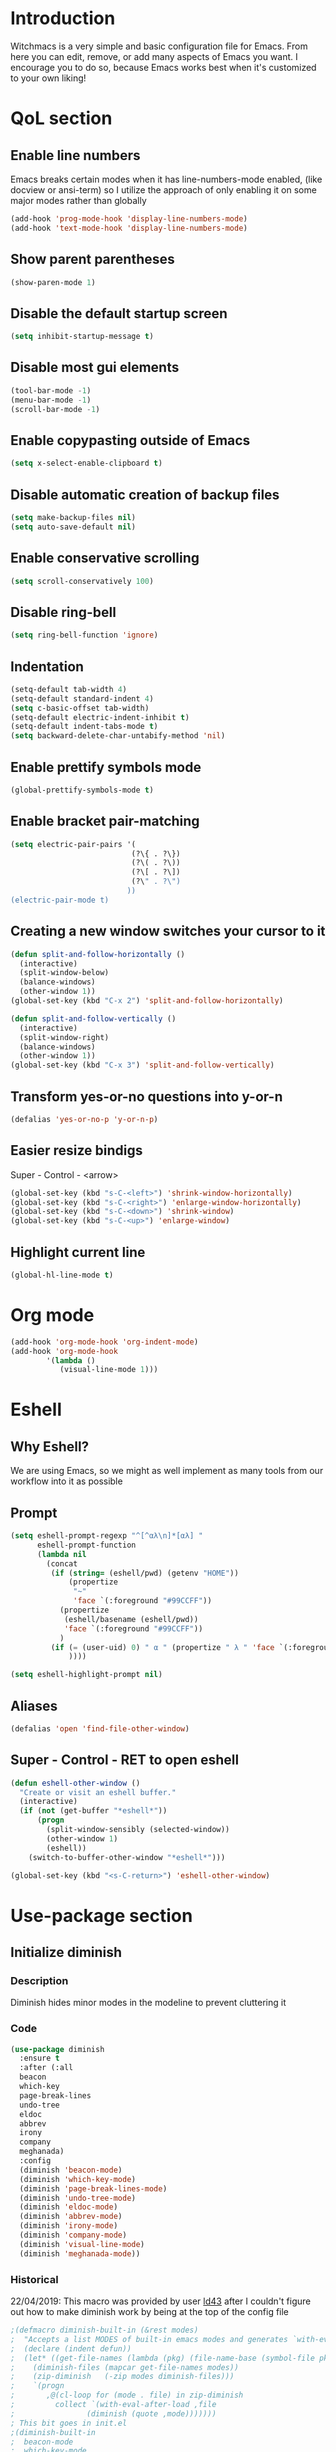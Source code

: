 * Introduction
Witchmacs is a very simple and basic configuration file for Emacs. From here you can edit, remove, or add many aspects of Emacs you want. I encourage you to do so, because Emacs works best when it's customized to your own liking!
* QoL section
** Enable line numbers
Emacs breaks certain modes when it has line-numbers-mode enabled, (like docview or ansi-term) so I utilize the approach of only enabling it on some major modes rather than globally
#+BEGIN_SRC emacs-lisp
  (add-hook 'prog-mode-hook 'display-line-numbers-mode)
  (add-hook 'text-mode-hook 'display-line-numbers-mode)
#+END_SRC
** Show parent parentheses
#+BEGIN_SRC emacs-lisp
  (show-paren-mode 1)
#+END_SRC
** Disable the default startup screen
#+BEGIN_SRC emacs-lisp
  (setq inhibit-startup-message t)
#+END_SRC
** Disable most gui elements
#+BEGIN_SRC emacs-lisp
  (tool-bar-mode -1)
  (menu-bar-mode -1)
  (scroll-bar-mode -1)
#+END_SRC
** Enable copypasting outside of Emacs
#+BEGIN_SRC emacs-lisp
  (setq x-select-enable-clipboard t)
#+END_SRC
** Disable automatic creation of backup files
#+BEGIN_SRC emacs-lisp
  (setq make-backup-files nil)
  (setq auto-save-default nil)
#+END_SRC
** Enable conservative scrolling
#+BEGIN_SRC emacs-lisp
  (setq scroll-conservatively 100)
#+END_SRC
** Disable ring-bell
#+BEGIN_SRC emacs-lisp
  (setq ring-bell-function 'ignore)
#+END_SRC
** Indentation
#+BEGIN_SRC emacs-lisp
  (setq-default tab-width 4)
  (setq-default standard-indent 4)
  (setq c-basic-offset tab-width)
  (setq-default electric-indent-inhibit t)
  (setq-default indent-tabs-mode t)
  (setq backward-delete-char-untabify-method 'nil)
#+END_SRC
** Enable prettify symbols mode
#+BEGIN_SRC emacs-lisp
  (global-prettify-symbols-mode t)
#+END_SRC
** Enable bracket pair-matching
#+BEGIN_SRC emacs-lisp
  (setq electric-pair-pairs '(
							 (?\{ . ?\})
							 (?\( . ?\))
							 (?\[ . ?\])
							 (?\" . ?\")
							))
  (electric-pair-mode t)
#+END_SRC
** Creating a new window switches your cursor to it
#+BEGIN_SRC emacs-lisp
  (defun split-and-follow-horizontally ()
	(interactive)
	(split-window-below)
	(balance-windows)
	(other-window 1))
  (global-set-key (kbd "C-x 2") 'split-and-follow-horizontally)

  (defun split-and-follow-vertically ()
	(interactive)
	(split-window-right)
	(balance-windows)
	(other-window 1))
  (global-set-key (kbd "C-x 3") 'split-and-follow-vertically)
#+END_SRC
** Transform yes-or-no questions into y-or-n
#+BEGIN_SRC emacs-lisp
  (defalias 'yes-or-no-p 'y-or-n-p)
#+END_SRC
** Easier resize bindigs
Super - Control - <arrow>
#+BEGIN_SRC emacs-lisp
  (global-set-key (kbd "s-C-<left>") 'shrink-window-horizontally)
  (global-set-key (kbd "s-C-<right>") 'enlarge-window-horizontally)
  (global-set-key (kbd "s-C-<down>") 'shrink-window)
  (global-set-key (kbd "s-C-<up>") 'enlarge-window)
#+END_SRC
** Highlight current line
#+BEGIN_SRC emacs-lisp
  (global-hl-line-mode t)
#+END_SRC
* Org mode
#+BEGIN_SRC emacs-lisp
  (add-hook 'org-mode-hook 'org-indent-mode)
  (add-hook 'org-mode-hook
          '(lambda ()
             (visual-line-mode 1)))
#+END_SRC
* Eshell
** Why Eshell?
We are using Emacs, so we might as well implement as many tools from our workflow into it as possible
** Prompt
#+BEGIN_SRC emacs-lisp
  (setq eshell-prompt-regexp "^[^αλ\n]*[αλ] "
        eshell-prompt-function
        (lambda nil
          (concat
           (if (string= (eshell/pwd) (getenv "HOME"))
               (propertize
                "~"
                'face `(:foreground "#99CCFF"))
             (propertize
              (eshell/basename (eshell/pwd))
              'face `(:foreground "#99CCFF"))
             )
           (if (= (user-uid) 0) " α " (propertize " λ " 'face `(:foreground "#A6E22E"))
               ))))

  (setq eshell-highlight-prompt nil)
#+END_SRC
** Aliases
#+BEGIN_SRC emacs-lisp
  (defalias 'open 'find-file-other-window)
#+END_SRC
** Super - Control - RET to open eshell
#+BEGIN_SRC emacs-lisp
  (defun eshell-other-window ()
    "Create or visit an eshell buffer."
    (interactive)
    (if (not (get-buffer "*eshell*"))
        (progn
          (split-window-sensibly (selected-window))
          (other-window 1)
          (eshell))
      (switch-to-buffer-other-window "*eshell*")))

  (global-set-key (kbd "<s-C-return>") 'eshell-other-window)
#+END_SRC
* Use-package section
** Initialize diminish
*** Description
Diminish hides minor modes in the modeline to prevent cluttering it
*** Code
#+BEGIN_SRC emacs-lisp
  (use-package diminish
    :ensure t
    :after (:all
    beacon
    which-key
    page-break-lines
    undo-tree
    eldoc
    abbrev
    irony
    company
    meghanada)
    :config
    (diminish 'beacon-mode)
    (diminish 'which-key-mode)
    (diminish 'page-break-lines-mode)
    (diminish 'undo-tree-mode)
    (diminish 'eldoc-mode)
    (diminish 'abbrev-mode)
    (diminish 'irony-mode)
    (diminish 'company-mode)
    (diminish 'visual-line-mode)
    (diminish 'meghanada-mode))
#+END_SRC
*** Historical
22/04/2019: This macro was provided by user [[https://gist.github.com/ld34/44d100b79964407e5ddf41035e3cd32f][ld43]] after
I couldn't figure out how to make diminish work by being
at the top of the config file
#+BEGIN_SRC emacs-lisp
;(defmacro diminish-built-in (&rest modes)
;  "Accepts a list MODES of built-in emacs modes and generates `with-eval-after-load` diminish forms based on the file implementing the mode functionality for each mode."
;  (declare (indent defun))
;  (let* ((get-file-names (lambda (pkg) (file-name-base (symbol-file pkg))))
;	 (diminish-files (mapcar get-file-names modes))
;	 (zip-diminish   (-zip modes diminish-files)))
;    `(progn
;       ,@(cl-loop for (mode . file) in zip-diminish
;		  collect `(with-eval-after-load ,file
;			     (diminish (quote ,mode)))))))
; This bit goes in init.el
;(diminish-built-in
;  beacon-mode
;  which-key-mode
;  page-break-lines-mode
;  undo-tree-mode
;  eldoc-mode
;  abbrev-mode
;  irony-mode
;  company-mode)
#+END_SRC
** Initialize spaceline
*** Description
I tried spaceline and didn't like it. What I did like was its theme
*** Code
#+BEGIN_SRC emacs-lisp
  (use-package spaceline
	:ensure t)
#+END_SRC
** Initialize powerline and utilize the spaceline theme
*** Description
I prefer powerline over spaceline, but the default powerline themes don't work for me for whatever reason, so I use the spaceline theme
*** Code
#+BEGIN_SRC emacs-lisp
  (use-package powerline
	:ensure t
	:init
	(spaceline-spacemacs-theme)
	:hook
	('after-init-hook) . 'powerline-reset)
#+END_SRC
** Initialize dashboard
*** Description
The frontend of Witchmacs; without this there'd be no Marisa in your Emacs startup screen
*** Code
#+BEGIN_SRC emacs-lisp
  (use-package dashboard
	:ensure t
	:preface
	(defun update-config ()
	  "Update Witchmacs to the latest version."
	  (interactive)
	  (let ((dir (expand-file-name user-emacs-directory)))
		(if (file-exists-p dir)
			(progn
			  (message "Witchmacs is updating!")
			  (cd dir)
			  (shell-command "git pull")
			  (message "Update finished. Switch to the messages buffer to see changes and then restart Emacs"))
		  (message "\"%s\" doesn't exist." dir))))

	(defun create-scratch-buffer ()
	  "Create a scratch buffer"
	  (interactive)
	  (switch-to-buffer (get-buffer-create "*scratch*"))
	  (lisp-interaction-mode))

	(defun dashboard-center-line (&optional real-width)
		"Center-align when point is at the end of a line"
		(let* ((width (or real-width (current-column)))
			   (margin (max 0 (floor (/ (- dashboard-banner-length width) 2)))))
		  (beginning-of-line)
		  (insert (make-string margin ?\s))
		  (end-of-line)))

	(defun dashboard-insert-buttons()
	  "Insert custom buttons after banner"
	  (interactive)
	  (with-current-buffer (get-buffer dashboard-buffer-name)
		(read-only-mode -1)
		(goto-char (point-min))
		(search-forward dashboard-banner-logo-title nil t)

		(insert "\n\n\n")
		(widget-create 'url-link
					   :tag "Witchmacs on github"
					   :help-echo "Open Witchmacs' github page on your browser"
					   :mouse-face 'highlight
					   "https://github.com/snackon/witchmacs")

		(insert " ")
		(widget-create 'file-link
					   :tag "Witchmacs Cheatsheet"
					   :help-echo "Open Witchmacs cheatsheet"
					   :mouse-face 'highlight
					   "~/.emacs.d/Witcheat.org")

		(insert " ")
		(widget-create 'push-button
				   :tag "Update Witchmacs"
				   :help-echo "Get the latest Witchmacs update. Check out the github commits for changes!"
				   :mouse-face 'highlight
				   :action (lambda (&rest _) (update-config)))

		(dashboard-center-line)
		(insert "\n")

		(insert " ")
		(widget-create 'push-button
					   :tag "Open scratch buffer"
					   :help-echo "Switch to the scratch buffer"
					   :mouse-face 'highlight
					   :action (lambda (&rest _) (create-scratch-buffer)))
		(insert " ")
		(widget-create 'file-link
					   :tag "Open config.org"
					   :help-echo "Open Witchmacs' configuration file for easy editing"
					   :mouse-face 'highlight
					   "~/.emacs.d/config.org")

		(dashboard-center-line)

		(read-only-mode 1)))
	:config
	(dashboard-setup-startup-hook)
	(setq dashboard-items '((recents . 5)))
	(setq dashboard-banner-logo-title "W I T C H M A C S - The cutest Emacs distribution!")
	(setq dashboard-startup-banner "~/.emacs.d/marivector.png")
	(setq dashboard-center-content t)
	(setq dashboard-show-shortcuts nil)
	(setq dashboard-set-init-info t))
	(add-hook 'dashboard-mode-hook #'dashboard-insert-buttons)
#+END_SRC
*** Notes
If you pay close attention to the code in dashboard, you'll  notice that it uses custom functions defined under the :preface use-package block. I wrote all of those functions by looking at other people's Emacs distributions (Mainly [[https://github.com/seagle0128/.emacs.d][Centaur Emacs]]) and then experimenting and adapting them to Witchmacs. If you dig around, you'll find the same things I did - maybe even more!
*** Historical
22/05/19: On this day, the main maintainers of the dashboard package have added built-in fuinctionality to display init and package load time, thing that I already had implemented much earlier on my own. I have left here my implementation for historical purposes
#+BEGIN_SRC emacs-lisp
  ;(insert (concat
  ;         (propertize (format "%d packages loaded in %s"
  ;                             (length package-activated-list) (emacs-init-time))
  ;                     'face 'font-lock-comment-face)))
  ;
  ;(dashboard-center-line)
#+END_SRC
** Initialize which-key
*** Description
Incredibly useful package; press tab to see possible command completions
*** Code
#+BEGIN_SRC emacs-lisp
  (use-package which-key
	:ensure t
	:init
	(which-key-mode))
#+END_SRC
** Initialize swiper
*** Description
When doing C-s to search, you get this very nice and neat mini-buffer that you can traverse with the arrow keys (or C-n and C-p) and then press <RET> to select where you want to go
*** Code
#+BEGIN_SRC emacs-lisp
  (use-package swiper
	:ensure t
	:bind ("C-s" . 'swiper))
#+END_SRC
** Initialize evil mode
*** Description
Vim keybindings in Emacs. Please note that Witchmacs has NO other evil-mode compatibility packages because I like to KISS. This might change in the future
*** Code
#+BEGIN_SRC emacs-lisp
  (use-package evil
    :ensure t
    :init
    (setq evil-want-keybinding nil)
    :config
    (evil-mode 1))

  ;(use-package evil-collection
  ;  :after evil
  ;  :ensure t
  ;  :config
  ;  (evil-collection-init))
#+END_SRC
** Initialize beacon
*** Description
You might find beacon an unnecesary package but I find it very neat. It briefly highlights the cursor position when switching to a new window or buffer
*** Code
#+BEGIN_SRC emacs-lisp
  (use-package beacon
	:ensure t
	:init
	(beacon-mode 1))
#+END_SRC
** Initialize avy
*** Description
Avy is a very useful package; instead of having to move your cursor to a line that is very far away, just do M - s and type the character that you want to move to
*** Code
#+BEGIN_SRC emacs-lisp
  (use-package avy
	:ensure t
	:bind
	("M-s" . avy-goto-char))
#+END_SRC
** Initialize switch-window
*** Description
Switch window is a neat package because instead of having to painstakingly do C - x o until you're in the window you want  to edit, you can just do C - x o and pick the one you want to move to according to the letter it is assigned to
*** Code
#+BEGIN_SRC emacs-lisp
  (use-package switch-window
	:ensure t
	:defer t
	:config
	(setq switch-window-input-style 'minibuffer)
	(setq switch-window-increase 4)
	(setq switch-window-threshold 2)
	(setq switch-window-shortcut-style 'qwerty)
	(setq switch-window-qwerty-shortcuts
		  '("a" "s" "d" "f" "j" "k" "l"))
	:bind
	([remap other-window] . switch-window))
#+END_SRC
** Initialize ido and ido-vertical
*** Description
For the longest time I used the default way of switching and killing buffers in Emacs. Same for finding files. Ido-mode made these three tasks IMMENSELY easier and more intuitive. Please not that I still use the default way M - x works because I believe all you really need for it is which-key
*** Code
#+BEGIN_SRC emacs-lisp
  (setq ido-enable-flex-matching nil)
  (setq ido-create-new-buffer 'always)
  (setq ido-everywhere t)
  (ido-mode 1)

  (use-package ido-vertical-mode
	:ensure t
	:init
	(ido-vertical-mode 1))
  ; This enables arrow keys to select while in ido mode. If you want to
  ; instead use the default Emacs keybindings, change it to
  ; "'C-n-and-C-p-only"
  (setq ido-vertical-define-keys 'C-n-C-p-up-and-down)
#+END_SRC
** Initialize async
*** Description
Utilize asynchronous processes whenever possible
*** Code
#+BEGIN_SRC emacs-lisp
  (use-package async
	:ensure t
	:init
	(dired-async-mode 1))
#+END_SRC
* Programming section
** Company
*** Description
Company is the autocompletion frontend that takes all the backends and gives you possible autocompletions when writing programs
*** Code
#+BEGIN_SRC emacs-lisp
  (use-package company
    :ensure t
    :config
    (setq company-idle-delay 0)
    (setq company-minimum-prefix-length 3)
    (define-key company-active-map (kbd "M-n") nil)
    (define-key company-active-map (kbd "M-p") nil)
    (define-key company-active-map (kbd "C-n") #'company-select-next)
    (define-key company-active-map (kbd "C-p") #'company-select-previous)
    (define-key company-active-map (kbd "SPC") #'company-abort)
    :hook
    ((java-mode c-mode c++-mode) . company-mode))
#+END_SRC
** Initialize yasnippet
*** Description
Yasnippet provides useful snippets, nothing to do with Company but still useful when used in conjuction with it
*** Code
#+BEGIN_SRC emacs-lisp
  (use-package yasnippet
	:ensure t
	:config
	  (use-package yasnippet-snippets
		:ensure t)
	:hook
	((c-mode c++-mode) . 'yas-minor-mode))
  (yas-reload-all)
#+END_SRC
** C & C++
*** Description
Irony is the company backend for C and C++
*** Code
#+BEGIN_SRC emacs-lisp
  (use-package company-c-headers
    :ensure t)

  (use-package company-irony
    :ensure t
    :config
    (setq company-backends '((company-c-headers
                              company-dabbrev-code
                              company-irony))))
  (use-package irony
    :ensure t
    :config
    :hook
    ((c++-mode c-mode) . irony-mode)
    ('irony-mode-hook) . 'irony-cdb-autosetup-compile-options)
#+END_SRC
** Java
*** Description
I use meghanada to provide me with very neat autocompletion when editing Java files. Of course there's a lot more things it can do, but I prefer using it only for that
*** Code
#+BEGIN_SRC emacs-lisp
  (use-package meghanada
    :ensure t
    :config
    (add-hook 'java-mode-hook
              (lambda ()
                (meghanada-mode t))))
#+END_SRC
